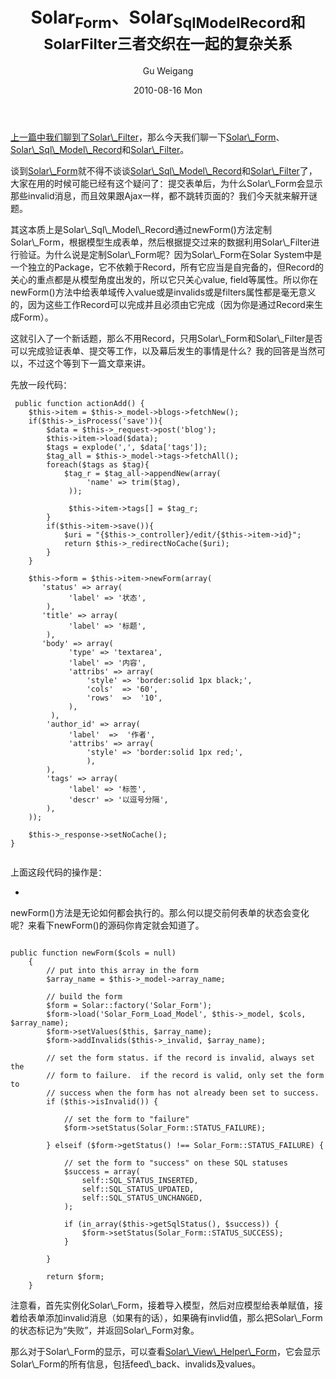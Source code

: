 #+TITLE: Solar_Form、Solar_Sql_Model_Record和Solar_Filter三者交织在一起的复杂关系
#+AUTHOR: Gu Weigang
#+EMAIL: guweigang@outlook.com
#+DATE: 2010-08-16 Mon
#+URI: /blog/2010/08/16/solar-form-solar_sql_model_record-and-solar_filter-complex-relationship-between-the-three-intertwined/
#+KEYWORDS: 
#+TAGS: solar, solar filter, solar_form, solar_sql_model_record, solarphp
#+LANGUAGE: zh_CN
#+OPTIONS: H:3 num:nil toc:nil \n:nil ::t |:t ^:nil -:nil f:t *:t <:t
#+DESCRIPTION: 

[[http://roygu.com/?p=806][上一篇中我们聊到了Solar\_Filter]]，那么今天我们聊一下[[http://solarphp.cn/apidoc/Solar_Form/Solar_Form.html][Solar\_Form]]、[[http://solarphp.cn/apidoc/Solar_Sql_Model/Solar_Sql_Model_Record.html][Solar\_Sql\_Model\_Record]]和[[http://solarphp.cn/apidoc/Solar_Filter/Solar_Filter.html][Solar\_Filter]]。

谈到[[http://solarphp.cn/apidoc/Solar_Form/Solar_Form.html][Solar\_Form]]就不得不谈谈[[http://solarphp.cn/apidoc/Solar_Sql_Model/Solar_Sql_Model_Record.html][Solar\_Sql\_Model\_Record]]和[[http://solarphp.cn/apidoc/Solar_Filter/Solar_Filter.html][Solar\_Filter]]了，大家在用的时候可能已经有这个疑问了：提交表单后，为什么Solar\_Form会显示那些invalid消息，而且效果跟Ajax一样，都不跳转页面的？我们今天就来解开谜题。

其这本质上是Solar\_Sql\_Model\_Record通过newForm()方法定制Solar\_Form，根据模型生成表单，然后根据提交过来的数据利用Solar\_Filter进行验证。为什么说是定制Solar\_Form呢？因为Solar\_Form在Solar System中是一个独立的Package，它不依赖于Record，所有它应当是自完备的，但Record的关心的重点都是从模型角度出发的，所以它只关心value, field等属性。所以你在newForm()方法中给表单域传入value或是invalids或是filters属性都是毫无意义的，因为这些工作Record可以完成并且必须由它完成（因为你是通过Record来生成Form）。

这就引入了一个新话题，那么不用Record，只用Solar\_Form和Solar\_Filter是否可以完成验证表单、提交等工作，以及幕后发生的事情是什么？我的回答是当然可以，不过这个等到下一篇文章来讲。

先放一段代码：


#+BEGIN_EXAMPLE
    public function actionAdd() {
       $this->item = $this->_model->blogs->fetchNew();
       if($this->_isProcess('save')){
           $data = $this->_request->post('blog');
           $this->item->load($data);
           $tags = explode(',', $data['tags']);
           $tag_all = $this->_model->tags->fetchAll();
           foreach($tags as $tag){
               $tag_r = $tag_all->appendNew(array(
                    'name' => trim($tag),
                ));

                $this->item->tags[] = $tag_r;
           }
           if($this->item->save()){
               $uri = "{$this->_controller}/edit/{$this->item->id}";
               return $this->_redirectNoCache($uri);
           }
       }

       $this->form = $this->item->newForm(array(
          'status' => array(
                'label' => '状态',
           ),
          'title' => array(
                'label' => '标题',
           ),
          'body' => array(
                'type' => 'textarea',
                'label' => '内容',
                'attribs' => array(
                    'style' => 'border:solid 1px black;',
                    'cols'  => '60',
                    'rows'  =>  '10',
                ),
            ),
           'author_id' => array(
                'label'  =>  '作者',
                'attribs' => array(
                    'style' => 'border:solid 1px red;',
                    ),
           ),
           'tags' => array(
                'label' => '标签',
                'descr' => '以逗号分隔',
           ),
       ));

       $this->_response->setNoCache();
   }

#+END_EXAMPLE


上面这段代码的操作是：


-  


   


   


   


   



newForm()方法是无论如何都会执行的。那么何以提交前何表单的状态会变化呢？来看下newForm()的源码你肯定就会知道了。


#+BEGIN_EXAMPLE
    
public function newForm($cols = null)
    {
        // put into this array in the form
        $array_name = $this->_model->array_name;
        
        // build the form
        $form = Solar::factory('Solar_Form');
        $form->load('Solar_Form_Load_Model', $this->_model, $cols, $array_name);
        $form->setValues($this, $array_name);
        $form->addInvalids($this->_invalid, $array_name);
        
        // set the form status. if the record is invalid, always set the
        // form to failure.  if the record is valid, only set the form to
        // success when the form has not already been set to success.
        if ($this->isInvalid()) {
            
            // set the form to "failure"
            $form->setStatus(Solar_Form::STATUS_FAILURE);
            
        } elseif ($form->getStatus() !== Solar_Form::STATUS_FAILURE) {
            
            // set the form to "success" on these SQL statuses
            $success = array(
                self::SQL_STATUS_INSERTED,
                self::SQL_STATUS_UPDATED,
                self::SQL_STATUS_UNCHANGED,
            );
            
            if (in_array($this->getSqlStatus(), $success)) {
                $form->setStatus(Solar_Form::STATUS_SUCCESS);
            }
            
        }
        
        return $form;
    }
#+END_EXAMPLE



注意看，首先实例化Solar\_Form，接着导入模型，然后对应模型给表单赋值，接着给表单添加invalid消息（如果有的话），如果确有invlid值，那么把Solar\_Form的状态标记为“失败”，并返回Solar\_Form对象。

那么对于Solar\_Form的显示，可以查看[[http://solarphp.cn/apidoc/Solar_View_Helper_Form/Solar_View_Helper_Form.html][Solar\_View\_Helper\_Form]]，它会显示Solar\_Form的所有信息，包括feed\_back、invalids及values。


